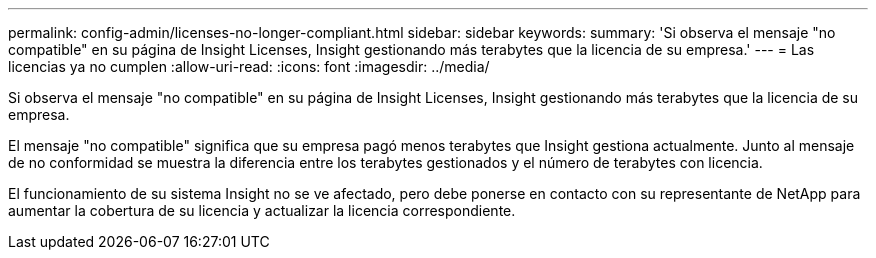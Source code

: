 ---
permalink: config-admin/licenses-no-longer-compliant.html 
sidebar: sidebar 
keywords:  
summary: 'Si observa el mensaje "no compatible" en su página de Insight Licenses, Insight gestionando más terabytes que la licencia de su empresa.' 
---
= Las licencias ya no cumplen
:allow-uri-read: 
:icons: font
:imagesdir: ../media/


[role="lead"]
Si observa el mensaje "no compatible" en su página de Insight Licenses, Insight gestionando más terabytes que la licencia de su empresa.

El mensaje "no compatible" significa que su empresa pagó menos terabytes que Insight gestiona actualmente. Junto al mensaje de no conformidad se muestra la diferencia entre los terabytes gestionados y el número de terabytes con licencia.

El funcionamiento de su sistema Insight no se ve afectado, pero debe ponerse en contacto con su representante de NetApp para aumentar la cobertura de su licencia y actualizar la licencia correspondiente.
